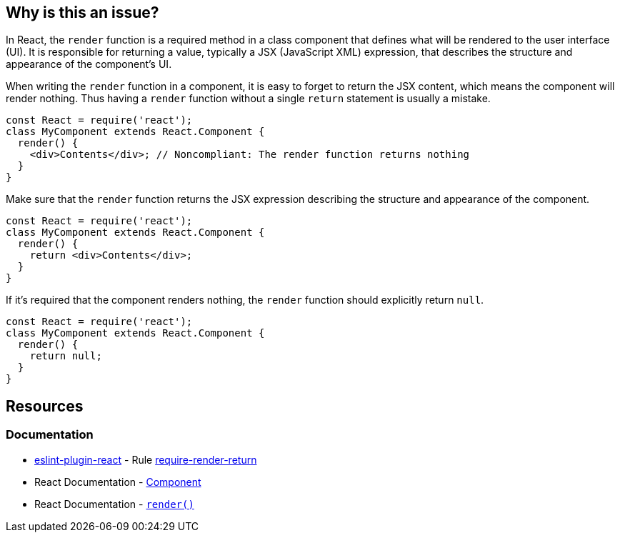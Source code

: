 == Why is this an issue?

In React, the ``++render++`` function is a required method in a class component that defines what will be rendered to the user interface (UI). It is responsible for returning a value, typically a JSX (JavaScript XML) expression, that describes the structure and appearance of the component's UI.

When writing the ``++render++`` function in a component, it is easy to forget to return the JSX content, which means the component will render nothing. Thus having a ``++render++`` function without a single `return` statement is usually a mistake. 

[source,javascript,diff-id=1,diff-type=noncompliant]
----
const React = require('react');
class MyComponent extends React.Component {
  render() {
    <div>Contents</div>; // Noncompliant: The render function returns nothing
  }
}
----

Make sure that the ``++render++`` function returns the JSX expression describing the structure and appearance of the component.

[source,javascript,diff-id=1,diff-type=compliant]
----
const React = require('react');
class MyComponent extends React.Component {
  render() {
    return <div>Contents</div>;
  }
}
----

If it's required that the component renders nothing, the ``++render++`` function should explicitly return ``++null++``.

[source,javascript]
----
const React = require('react');
class MyComponent extends React.Component {
  render() {
    return null;
  }
}
----

== Resources
=== Documentation

* https://github.com/jsx-eslint/eslint-plugin-react[eslint-plugin-react] - Rule https://github.com/jsx-eslint/eslint-plugin-react/blob/HEAD/docs/rules/require-render-return.md[require-render-return]
* React Documentation - https://react.dev/reference/react/Component[Component]
* React Documentation - https://react.dev/reference/react/Component#render[``++render()++``]

